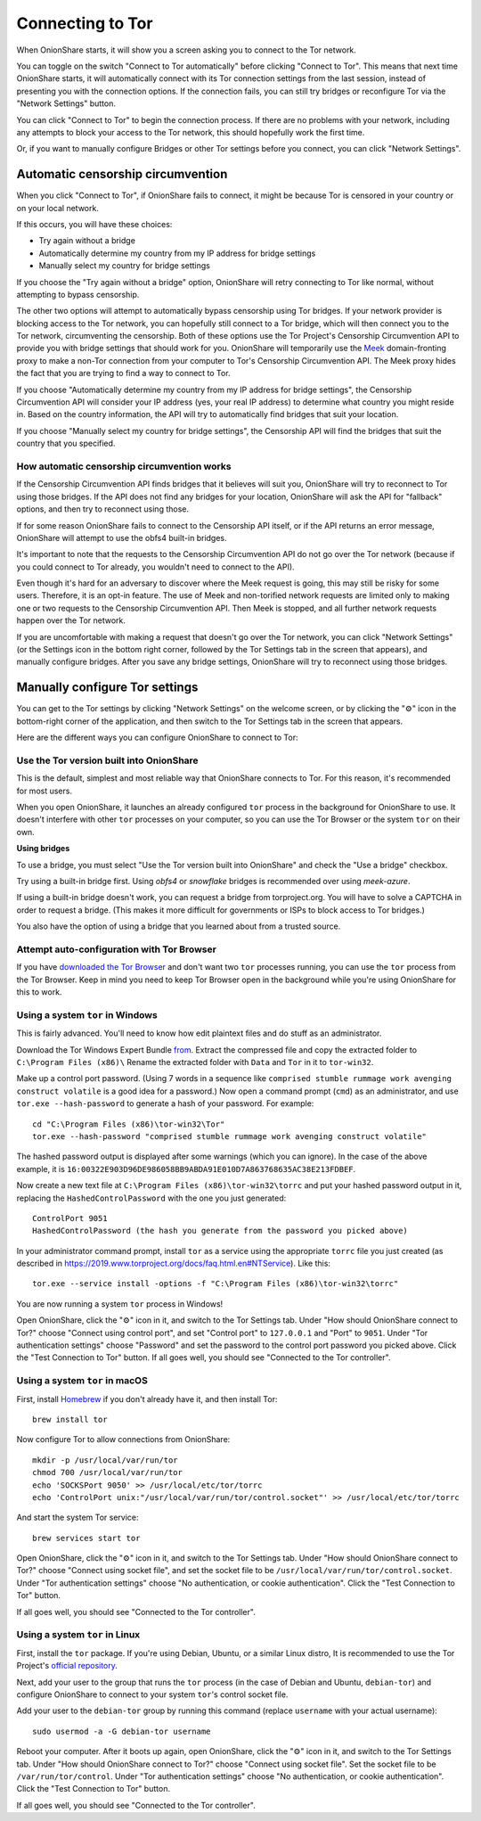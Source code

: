 Connecting to Tor
=================

When OnionShare starts, it will show you a screen asking you to connect to the Tor network.

.. image:: _static/screenshots/autoconnect-welcome-screen.png

You can toggle on the switch "Connect to Tor automatically" before clicking "Connect to Tor". This means that next time OnionShare starts, it will automatically connect with its Tor connection settings from the last session, instead of presenting you with the connection options.
If the connection fails, you can still try bridges or reconfigure Tor via the "Network Settings" button.

You can click "Connect to Tor" to begin the connection process. If there are no problems with your network, including any attempts to block your access to the Tor network, this should hopefully work the first time.

Or, if you want to manually configure Bridges or other Tor settings before you connect, you can click "Network Settings".

Automatic censorship circumvention
----------------------------------

When you click "Connect to Tor", if OnionShare fails to connect, it might be because Tor is censored in your country or on your local network.

If this occurs, you will have these choices:

- Try again without a bridge
- Automatically determine my country from my IP address for bridge settings
- Manually select my country for bridge settings

.. image:: _static/screenshots/autoconnect-failed-to-connect.png

If you choose the "Try again without a bridge" option, OnionShare will retry connecting to Tor like normal, without attempting to bypass censorship.

The other two options will attempt to automatically bypass censorship using Tor bridges.
If your network provider is blocking access to the Tor network, you can hopefully still connect to a Tor bridge, which will then connect you to the Tor network, circumventing the censorship.
Both of these options use the Tor Project's Censorship Circumvention API to provide you with bridge settings that should work for you.
OnionShare will temporarily use the `Meek <https://gitlab.torproject.org/legacy/trac/-/wikis/doc/meek/>`_ domain-fronting proxy to make a non-Tor connection from your computer to Tor's Censorship Circumvention API.
The Meek proxy hides the fact that you are trying to find a way to connect to Tor.

If you choose "Automatically determine my country from my IP address for bridge settings", the Censorship Circumvention API will consider your IP address (yes, your real IP address) to determine what country you might reside in.
Based on the country information, the API will try to automatically find bridges that suit your location.

.. image:: _static/screenshots/autoconnect-trying-to-resolve-connectivity-issues.png

If you choose "Manually select my country for bridge settings", the Censorship API will find the bridges that suit the country that you specified.

.. image:: _static/screenshots/autoconnect-select-country.png

How automatic censorship circumvention works
^^^^^^^^^^^^^^^^^^^^^^^^^^^^^^^^^^^^^^^^^^^^

If the Censorship Circumvention API finds bridges that it believes will suit you, OnionShare will try to reconnect to Tor using those bridges. If the API does not find any bridges for your location, OnionShare will ask the API for "fallback" options, and then try to reconnect using those.

If for some reason OnionShare fails to connect to the Censorship API itself, or if the API returns an error message, OnionShare will attempt to use the obfs4 built-in bridges.

It's important to note that the requests to the Censorship Circumvention API do not go over the Tor network (because if you could connect to Tor already, you wouldn't need to connect to the API).

Even though it's hard for an adversary to discover where the Meek request is going, this may still be risky for some users. Therefore, it is an opt-in feature. The use of Meek and non-torified network requests are limited only to making one or two requests to the Censorship Circumvention API. Then Meek is stopped, and all further network requests happen over the Tor network.

If you are uncomfortable with making a request that doesn't go over the Tor network, you can click "Network Settings" (or the Settings icon in the bottom right corner, followed by the Tor Settings tab in the screen that appears), and manually configure bridges. After you save any bridge settings, OnionShare will try to reconnect using those bridges.

Manually configure Tor settings
-------------------------------

You can get to the Tor settings by clicking "Network Settings" on the welcome screen, or by clicking the "⚙" icon in the bottom-right corner of the application, and then switch to the Tor Settings tab in the screen that appears.

.. image:: _static/screenshots/tor-settings.png

Here are the different ways you can configure OnionShare to connect to Tor:

Use the Tor version built into OnionShare
^^^^^^^^^^^^^^^^^^^^^^^^^^^^^^^^^^^^^^^^^

This is the default, simplest and most reliable way that OnionShare connects to Tor.
For this reason, it's recommended for most users.

When you open OnionShare, it launches an already configured ``tor`` process in the background for OnionShare to use.
It doesn't interfere with other ``tor`` processes on your computer, so you can use the Tor Browser or the system ``tor`` on their own.

**Using bridges**

To use a bridge, you must select "Use the Tor version built into OnionShare" and check the "Use a bridge" checkbox.

Try using a built-in bridge first. Using `obfs4` or `snowflake` bridges is recommended over using `meek-azure`.

.. image:: _static/screenshots/tor-settings-bridges.png

If using a built-in bridge doesn't work, you can request a bridge from torproject.org. You will have to solve a CAPTCHA in order to request a bridge. (This makes it more difficult for governments or ISPs to block access to Tor bridges.)

.. image:: _static/screenshots/tor-settings-moat.png

You also have the option of using a bridge that you learned about from a trusted source.

Attempt auto-configuration with Tor Browser
^^^^^^^^^^^^^^^^^^^^^^^^^^^^^^^^^^^^^^^^^^^

If you have `downloaded the Tor Browser <https://www.torproject.org>`_ and don't want two ``tor`` processes running, you can use the ``tor`` process from the Tor Browser.
Keep in mind you need to keep Tor Browser open in the background while you're using OnionShare for this to work.

Using a system ``tor`` in Windows
^^^^^^^^^^^^^^^^^^^^^^^^^^^^^^^^^

This is fairly advanced. You'll need to know how edit plaintext files and do stuff as an administrator.

Download the Tor Windows Expert Bundle `from <https://www.torproject.org/download/tor/>`_.
Extract the compressed file and copy the extracted folder to ``C:\Program Files (x86)\``
Rename the extracted folder with ``Data`` and ``Tor`` in it to ``tor-win32``.

Make up a control port password.
(Using 7 words in a sequence like ``comprised stumble rummage work avenging construct volatile`` is a good idea for a password.)
Now open a command prompt (``cmd``) as an administrator, and use ``tor.exe --hash-password`` to generate a hash of your password. For example::

    cd "C:\Program Files (x86)\tor-win32\Tor"
    tor.exe --hash-password "comprised stumble rummage work avenging construct volatile"

The hashed password output is displayed after some warnings (which you can ignore). In the case of the above example, it is ``16:00322E903D96DE986058BB9ABDA91E010D7A863768635AC38E213FDBEF``.

Now create a new text file at ``C:\Program Files (x86)\tor-win32\torrc`` and put your hashed password output in it, replacing the ``HashedControlPassword`` with the one you just generated::

    ControlPort 9051
    HashedControlPassword (the hash you generate from the password you picked above)

In your administrator command prompt, install ``tor`` as a service using the appropriate ``torrc`` file you just created (as described in `<https://2019.www.torproject.org/docs/faq.html.en#NTService>`_). Like this::

    tor.exe --service install -options -f "C:\Program Files (x86)\tor-win32\torrc"

You are now running a system ``tor`` process in Windows!

Open OnionShare, click the "⚙" icon in it, and switch to the Tor Settings tab.
Under "How should OnionShare connect to Tor?" choose "Connect using control port", and set
"Control port" to ``127.0.0.1`` and
"Port" to ``9051``.
Under "Tor authentication settings" choose "Password" and set the password to the control port password you picked above.
Click the "Test Connection to Tor" button.
If all goes well, you should see "Connected to the Tor controller".

Using a system ``tor`` in macOS
^^^^^^^^^^^^^^^^^^^^^^^^^^^^^^^

First, install `Homebrew <https://brew.sh/>`_ if you don't already have it, and then install Tor::

    brew install tor

Now configure Tor to allow connections from OnionShare::

    mkdir -p /usr/local/var/run/tor
    chmod 700 /usr/local/var/run/tor
    echo 'SOCKSPort 9050' >> /usr/local/etc/tor/torrc
    echo 'ControlPort unix:"/usr/local/var/run/tor/control.socket"' >> /usr/local/etc/tor/torrc

And start the system Tor service::

    brew services start tor

Open OnionShare, click the "⚙" icon in it, and switch to the Tor Settings tab.
Under "How should OnionShare connect to Tor?" choose "Connect using socket file", and
set the socket file to be ``/usr/local/var/run/tor/control.socket``.
Under "Tor authentication settings" choose "No authentication, or cookie authentication".
Click the "Test Connection to Tor" button.

If all goes well, you should see "Connected to the Tor controller".

Using a system ``tor`` in Linux
^^^^^^^^^^^^^^^^^^^^^^^^^^^^^^^

First, install the ``tor`` package. If you're using Debian, Ubuntu, or a similar Linux distro, It is recommended to use the Tor Project's `official repository <https://support.torproject.org/apt/tor-deb-repo/>`_.

Next, add your user to the group that runs the ``tor`` process (in the case of Debian and Ubuntu, ``debian-tor``) and configure OnionShare to connect to your system ``tor``'s control socket file.

Add your user to the ``debian-tor`` group by running this command (replace ``username`` with your actual username)::

    sudo usermod -a -G debian-tor username

Reboot your computer.
After it boots up again, open OnionShare, click the "⚙" icon in it, and switch to the Tor Settings tab.
Under "How should OnionShare connect to Tor?" choose "Connect using socket file".
Set the socket file to be ``/var/run/tor/control``.
Under "Tor authentication settings" choose "No authentication, or cookie authentication".
Click the "Test Connection to Tor" button.

If all goes well, you should see "Connected to the Tor controller".

